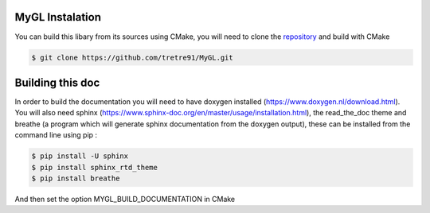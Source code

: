 .. Install instructions file

MyGL Instalation
================

You can build this libary from its sources using CMake,
you will need to clone the `repository`_ and build 
with CMake

.. code-block::

    $ git clone https://github.com/tretre91/MyGL.git

.. _repository: https://github.com/tretre91/MyGL

Building this doc
=================

In order to build the documentation you will need to have doxygen installed (https://www.doxygen.nl/download.html).
You will also need sphinx (https://www.sphinx-doc.org/en/master/usage/installation.html), 
the read_the_doc theme and breathe (a program which will generate sphinx documentation
from the doxygen output), these can be installed from the command line using pip :

.. code-block::

    $ pip install -U sphinx
    $ pip install sphinx_rtd_theme
    $ pip install breathe

And then set the option MYGL_BUILD_DOCUMENTATION in CMake